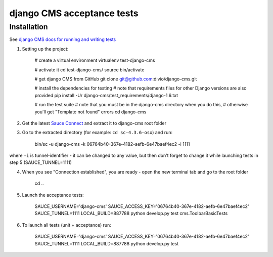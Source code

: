 ###########################
django CMS acceptance tests
###########################

************
Installation
************

See `django CMS docs for running and writing tests <http://docs.django-cms.org/en/latest/contributing/testing.html>`_

1. Setting up the project:

    # create a virtual environment
    virtualenv test-django-cms

    # activate it
    cd test-django-cms/
    source bin/activate

    # get django CMS from GitHub
    git clone git@github.com:divio/django-cms.git

    # install the dependencies for testing
    # note that requirements files for other Django versions are also provided
    pip install -Ur django-cms/test_requirements/django-1.6.txt

    # run the test suite
    # note that you must be in the django-cms directory when you do this,
    # otherwise you'll get "Template not found" errors
    cd django-cms

2. Get the latest `Sauce Connect <https://docs.saucelabs.com/reference/sauce-connect/>`_ and extract it to django-cms root folder
3. Go to the extracted directory (for example: ``cd sc-4.3.6-osx``) and run:

    bin/sc -u django-cms -k 06764b40-367e-4182-aefb-6e47baef4ec2 -i 1111

where ``-i`` is tunnel-identifier - it can be changed to any value, but then don't forget to change it while launching tests in step 5 (SAUCE_TUNNEL=1111)

4. When you see "Connection established", you are ready - open the new terminal tab and go to the root folder

    cd ..

5. Launch the acceptance tests:

    SAUCE_USERNAME='django-cms' SAUCE_ACCESS_KEY='06764b40-367e-4182-aefb-6e47baef4ec2' SAUCE_TUNNEL=1111 LOCAL_BUILD=887788 python develop.py test cms.ToolbarBasicTests

6. To launch all tests (unit + acceptance) run:

    SAUCE_USERNAME='django-cms' SAUCE_ACCESS_KEY='06764b40-367e-4182-aefb-6e47baef4ec2' SAUCE_TUNNEL=1111 LOCAL_BUILD=887788 python develop.py test
